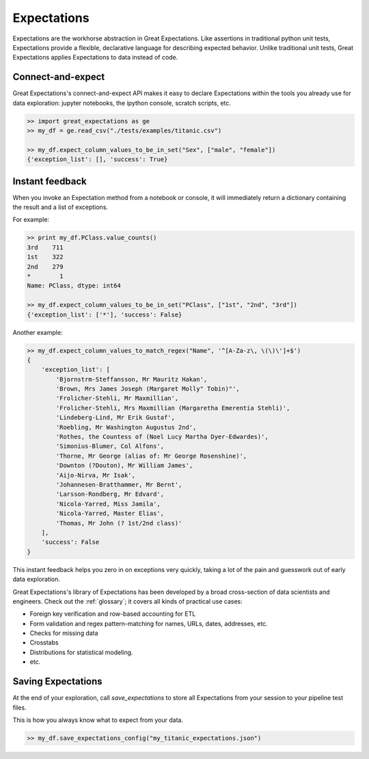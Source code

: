 .. _expectations:

================================================================================
Expectations
================================================================================

Expectations are the workhorse abstraction in Great Expectations. Like assertions in traditional python unit tests, Expectations provide a flexible, declarative language for describing expected behavior. Unlike traditional unit tests, Great Expectations applies Expectations to data instead of code.

Connect-and-expect
------------------------------------------------------------------------------

Great Expectations's connect-and-expect API makes it easy to declare Expectations within the tools you already use for data exploration: jupyter notebooks, the ipython console, scratch scripts, etc.

.. code-block:: bash

    >> import great_expectations as ge
    >> my_df = ge.read_csv("./tests/examples/titanic.csv")

    >> my_df.expect_column_values_to_be_in_set("Sex", ["male", "female"])
    {'exception_list': [], 'success': True}



Instant feedback
------------------------------------------------------------------------------

When you invoke an Expectation method from a notebook or console, it will immediately return a dictionary containing the result and a list of exceptions.

For example:

.. code-block:: bash

    >> print my_df.PClass.value_counts()
    3rd    711
    1st    322
    2nd    279
    *        1
    Name: PClass, dtype: int64

    >> my_df.expect_column_values_to_be_in_set("PClass", ["1st", "2nd", "3rd"])
    {'exception_list': ['*'], 'success': False}

Another example:

.. code-block:: bash

    >> my_df.expect_column_values_to_match_regex("Name", '^[A-Za-z\, \(\)\']+$')
    {
        'exception_list': [
            'Bjornstrm-Steffansson, Mr Mauritz Hakan',
            'Brown, Mrs James Joseph (Margaret Molly" Tobin)"',
            'Frolicher-Stehli, Mr Maxmillian',
            'Frolicher-Stehli, Mrs Maxmillian (Margaretha Emerentia Stehli)',
            'Lindeberg-Lind, Mr Erik Gustaf',
            'Roebling, Mr Washington Augustus 2nd',
            'Rothes, the Countess of (Noel Lucy Martha Dyer-Edwardes)',
            'Simonius-Blumer, Col Alfons',
            'Thorne, Mr George (alias of: Mr George Rosenshine)',
            'Downton (?Douton), Mr William James',
            'Aijo-Nirva, Mr Isak',
            'Johannesen-Bratthammer, Mr Bernt',
            'Larsson-Rondberg, Mr Edvard',
            'Nicola-Yarred, Miss Jamila',
            'Nicola-Yarred, Master Elias',
            'Thomas, Mr John (? 1st/2nd class)'
        ],
        'success': False
    }

This instant feedback helps you zero in on exceptions very quickly, taking a lot of the pain and guesswork out of early data exploration.

Great Expectations's library of Expectations has been developed by a broad cross-section of data scientists and engineers. Check out the :ref:`glossary`; it covers all kinds of practical use cases:

* Foreign key verification and row-based accounting for ETL
* Form validation and regex pattern-matching for names, URLs, dates, addresses, etc.
* Checks for missing data
* Crosstabs
* Distributions for statistical modeling. 
* etc.

Saving Expectations
------------------------------------------------------------------------------

At the end of your exploration, call `save_expectations` to store all Expectations from your session to your pipeline test files.

This is how you always know what to expect from your data.

.. code-block:: bash

    >> my_df.save_expectations_config("my_titanic_expectations.json")


